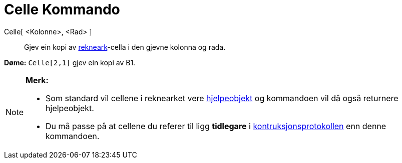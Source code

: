 = Celle Kommando
:page-en: commands/Cell
ifdef::env-github[:imagesdir: /nn/modules/ROOT/assets/images]

Celle[ <Kolonne>, <Rad> ]::
  Gjev ein kopi av xref:/Rekneark.adoc[rekneark]-cella i den gjevne kolonna og rada.

[EXAMPLE]
====

*Døme:* `++Celle[2,1]++` gjev ein kopi av B1.

====

[NOTE]
====

*Merk:*

* Som standard vil cellene i reknearket vere xref:/Frie_objekt_avhengige_objekt_og_hjelpeobjekt.adoc[hjelpeobjekt] og
kommandoen vil då også returnere hjelpeobjekt.
* Du må passe på at cellene du referer til ligg *tidlegare* i xref:/Konstruksjonsprotokoll.adoc[kontruksjonsprotokollen]
enn denne kommandoen.

====
